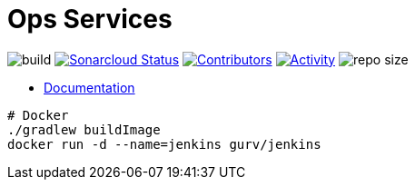 = Ops Services

image:https://github.com/gurv/vg-core/workflows/CI/badge.svg[build]
image:https://sonarcloud.io/api/project_badges/measure?project=io.github.gurv:vg-ops&metric=alert_status[Sonarcloud Status,link=https://sonarcloud.io/dashboard?id=io.github.gurv%3Avg-ops]
image:https://img.shields.io/github/contributors/gurv/vg-ops.svg[Contributors,link=https://github.com/gurv/vg-ops/graphs/contributors]
image:https://img.shields.io/github/commit-activity/m/gurv/vg-ops.svg[Activity,link=https://github.com/gurv/vg-ops/pulse]
image:https://img.shields.io/github/repo-size/gurv/vg-ops.svg[repo size]

* https://gurv.github.io/vg-doc/index.html[Documentation]

```
# Docker
./gradlew buildImage
docker run -d --name=jenkins gurv/jenkins
```
